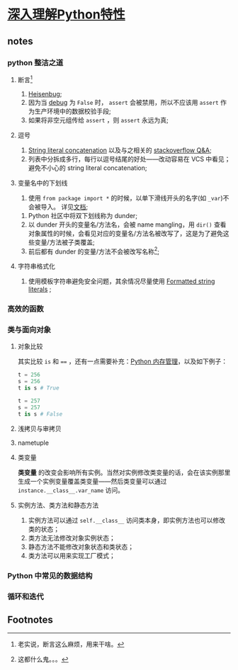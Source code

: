 * [[https://book.douban.com/subject/34262228/][深入理解Python特性]]

** notes

*** python 整洁之道

**** 断言[fn:1]

     1. [[https://en.wikipedia.org/wiki/Heisenbug][Heisenbug]];
     2. 因为当 [[https://docs.python.org/3/library/constants.html#__debug__][__debug__]] 为 =False= 时， =assert= 会被禁用，所以不应该用 =assert= 作为生产环境中的数据校验手段;
     3. 如果将非空元组传给 =assert= ，则 =assert= 永远为真;

**** 逗号

     1. [[https://docs.python.org/3/reference/lexical_analysis.html#string-literal-concatenation][String literal concatenation]] 以及与之相关的 [[https://stackoverflow.com/questions/34174539/python-string-literal-concatenation][stackoverflow Q&A]];
     2. 列表中分拆成多行，每行以逗号结尾的好处——改动容易在 VCS 中看见；避免不小心的 string literal concatenation;

**** 变量名中的下划线

      1. 使用 =from package import *= 的时候，以单下滑线开头的名字(如 =_var=)不会被导入。 详见[[https://docs.python.org/3/tutorial/modules.html#importing-from-a-package][文档]];
     2. Python 社区中将双下划线称为 dunder;
     3. 以 dunder 开头的变量名/方法名，会被 name mangling，用 =dir()= 查看对象属性的时候，会看见对应的变量名/方法名被改写了，这是为了避免这些变量/方法被子类覆盖;
     4. 前后都有 dunder 的变量/方法不会被改写名称[fn:2];

**** 字符串格式化

     1. 使用模板字符串避免安全问题，其余情况尽量使用 [[https://docs.python.org/3/whatsnew/3.6.html#whatsnew36-pep498][Formatted string literals]] ;

*** 高效的函数

*** 类与面向对象

**** 对象比较

     其实比较 =is= 和 ==== ，还有一点需要补充：[[https://docs.python.org/3/c-api/memory.html][Python 内存管理]]，以及如下例子：

#+NAME: <name>
#+BEGIN_SRC python
t = 256
s = 256
t is s # True

t = 257
s = 257
t is s # False
#+END_SRC


**** 浅拷贝与审拷贝

**** nametuple

**** 类变量
     
     **类变量** 的改变会影响所有实例。当然对实例修改类变量的话，会在该实例那里生成一个实例变量覆盖类变量——然后类变量可以通过 =instance.__class__.var_name= 访问。

**** 实例方法、类方法和静态方法

     1. 实例方法可以通过 =self.__class__= 访问类本身，即实例方法也可以修改类的状态；
     2. 类方法无法修改对象实例状态；
     3. 静态方法不能修改对象状态和类状态；
     4. 类方法可以用来实现工厂模式；

*** Python 中常见的数据结构

*** 循环和迭代


** Footnotes

[fn:2] 这都什么鬼。。。 

[fn:1] 老实说，断言这么麻烦，用来干啥。

